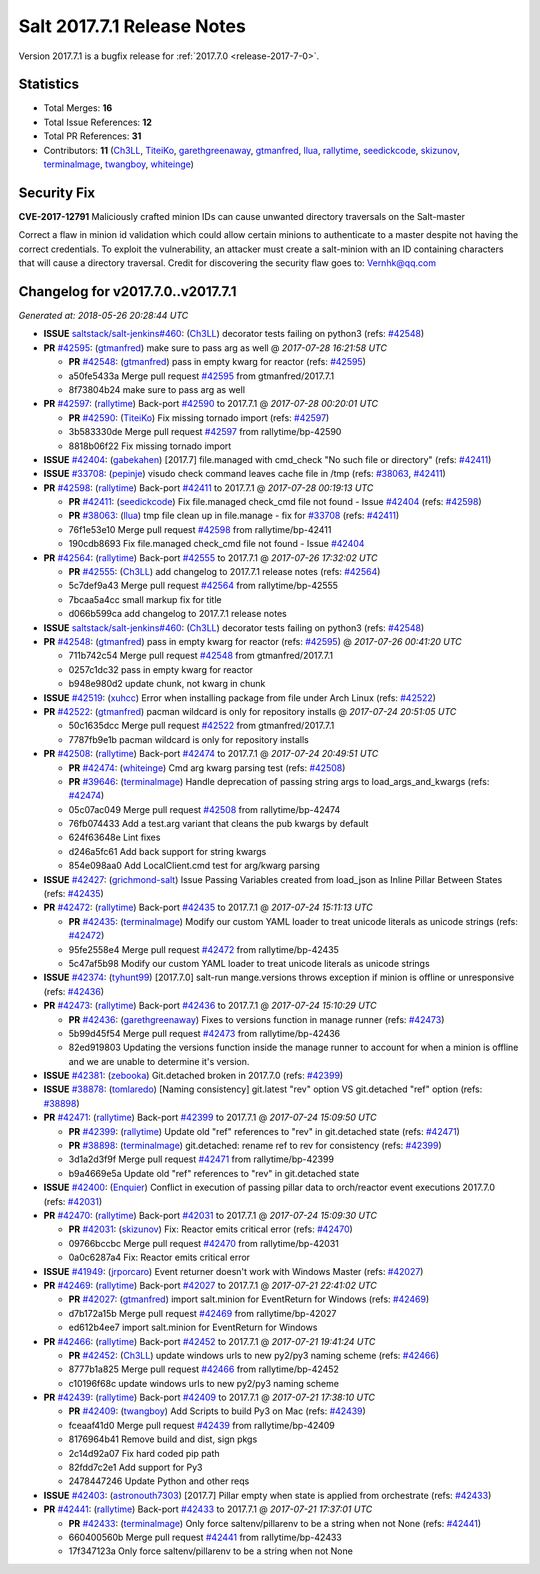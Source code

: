 ===========================
Salt 2017.7.1 Release Notes
===========================

Version 2017.7.1 is a bugfix release for :ref:`2017.7.0 <release-2017-7-0>`.


Statistics
==========

- Total Merges: **16**
- Total Issue References: **12**
- Total PR References: **31**

- Contributors: **11** (`Ch3LL`_, `TiteiKo`_, `garethgreenaway`_, `gtmanfred`_, `llua`_, `rallytime`_, `seedickcode`_, `skizunov`_, `terminalmage`_, `twangboy`_, `whiteinge`_)


Security Fix
============

**CVE-2017-12791** Maliciously crafted minion IDs can cause unwanted directory
traversals on the Salt-master

Correct a flaw in minion id validation which could allow certain minions to
authenticate to a master despite not having the correct credentials. To exploit
the vulnerability, an attacker must create a salt-minion with an ID containing
characters that will cause a directory traversal. Credit for discovering the
security flaw goes to: Vernhk@qq.com


Changelog for v2017.7.0..v2017.7.1
==================================

*Generated at: 2018-05-26 20:28:44 UTC*

* **ISSUE** `saltstack/salt-jenkins#460`_: (`Ch3LL`_) decorator tests failing on python3 (refs: `#42548`_)

* **PR** `#42595`_: (`gtmanfred`_) make sure to pass arg as well
  @ *2017-07-28 16:21:58 UTC*

  * **PR** `#42548`_: (`gtmanfred`_) pass in empty kwarg for reactor (refs: `#42595`_)

  * a50fe5433a Merge pull request `#42595`_ from gtmanfred/2017.7.1

  * 8f73804b24 make sure to pass arg as well

* **PR** `#42597`_: (`rallytime`_) Back-port `#42590`_ to 2017.7.1
  @ *2017-07-28 00:20:01 UTC*

  * **PR** `#42590`_: (`TiteiKo`_) Fix missing tornado import (refs: `#42597`_)

  * 3b583330de Merge pull request `#42597`_ from rallytime/bp-42590

  * 8818b06f22 Fix missing tornado import

* **ISSUE** `#42404`_: (`gabekahen`_) [2017.7] file.managed with cmd_check "No such file or directory" (refs: `#42411`_)

* **ISSUE** `#33708`_: (`pepinje`_) visudo check command leaves cache file in /tmp (refs: `#38063`_, `#42411`_)

* **PR** `#42598`_: (`rallytime`_) Back-port `#42411`_ to 2017.7.1
  @ *2017-07-28 00:19:13 UTC*

  * **PR** `#42411`_: (`seedickcode`_) Fix file.managed check_cmd file not found - Issue `#42404`_ (refs: `#42598`_)

  * **PR** `#38063`_: (`llua`_) tmp file clean up in file.manage - fix for `#33708`_ (refs: `#42411`_)

  * 76f1e53e10 Merge pull request `#42598`_ from rallytime/bp-42411

  * 190cdb8693 Fix file.managed check_cmd file not found - Issue `#42404`_

* **PR** `#42564`_: (`rallytime`_) Back-port `#42555`_ to 2017.7.1
  @ *2017-07-26 17:32:02 UTC*

  * **PR** `#42555`_: (`Ch3LL`_) add changelog to 2017.7.1 release notes (refs: `#42564`_)

  * 5c7def9a43 Merge pull request `#42564`_ from rallytime/bp-42555

  * 7bcaa5a4cc small markup fix for title

  * d066b599ca add changelog to 2017.7.1 release notes

* **ISSUE** `saltstack/salt-jenkins#460`_: (`Ch3LL`_) decorator tests failing on python3 (refs: `#42548`_)

* **PR** `#42548`_: (`gtmanfred`_) pass in empty kwarg for reactor (refs: `#42595`_)
  @ *2017-07-26 00:41:20 UTC*

  * 711b742c54 Merge pull request `#42548`_ from gtmanfred/2017.7.1

  * 0257c1dc32 pass in empty kwarg for reactor

  * b948e980d2 update chunk, not kwarg in chunk

* **ISSUE** `#42519`_: (`xuhcc`_) Error when installing package from file under Arch Linux (refs: `#42522`_)

* **PR** `#42522`_: (`gtmanfred`_) pacman wildcard is only for repository installs
  @ *2017-07-24 20:51:05 UTC*

  * 50c1635dcc Merge pull request `#42522`_ from gtmanfred/2017.7.1

  * 7787fb9e1b pacman wildcard is only for repository installs

* **PR** `#42508`_: (`rallytime`_) Back-port `#42474`_ to 2017.7.1
  @ *2017-07-24 20:49:51 UTC*

  * **PR** `#42474`_: (`whiteinge`_) Cmd arg kwarg parsing test (refs: `#42508`_)

  * **PR** `#39646`_: (`terminalmage`_) Handle deprecation of passing string args to load_args_and_kwargs (refs: `#42474`_)

  * 05c07ac049 Merge pull request `#42508`_ from rallytime/bp-42474

  * 76fb074433 Add a test.arg variant that cleans the pub kwargs by default

  * 624f63648e Lint fixes

  * d246a5fc61 Add back support for string kwargs

  * 854e098aa0 Add LocalClient.cmd test for arg/kwarg parsing

* **ISSUE** `#42427`_: (`grichmond-salt`_) Issue Passing Variables created from load_json as Inline Pillar Between States (refs: `#42435`_)

* **PR** `#42472`_: (`rallytime`_) Back-port `#42435`_ to 2017.7.1
  @ *2017-07-24 15:11:13 UTC*

  * **PR** `#42435`_: (`terminalmage`_) Modify our custom YAML loader to treat unicode literals as unicode strings (refs: `#42472`_)

  * 95fe2558e4 Merge pull request `#42472`_ from rallytime/bp-42435

  * 5c47af5b98 Modify our custom YAML loader to treat unicode literals as unicode strings

* **ISSUE** `#42374`_: (`tyhunt99`_) [2017.7.0] salt-run mange.versions throws exception if minion is offline or unresponsive (refs: `#42436`_)

* **PR** `#42473`_: (`rallytime`_) Back-port `#42436`_ to 2017.7.1
  @ *2017-07-24 15:10:29 UTC*

  * **PR** `#42436`_: (`garethgreenaway`_) Fixes to versions function in manage runner (refs: `#42473`_)

  * 5b99d45f54 Merge pull request `#42473`_ from rallytime/bp-42436

  * 82ed919803 Updating the versions function inside the manage runner to account for when a minion is offline and we are unable to determine it's version.

* **ISSUE** `#42381`_: (`zebooka`_) Git.detached broken in 2017.7.0 (refs: `#42399`_)

* **ISSUE** `#38878`_: (`tomlaredo`_) [Naming consistency] git.latest "rev" option VS git.detached "ref" option (refs: `#38898`_)

* **PR** `#42471`_: (`rallytime`_) Back-port `#42399`_ to 2017.7.1
  @ *2017-07-24 15:09:50 UTC*

  * **PR** `#42399`_: (`rallytime`_) Update old "ref" references to "rev" in git.detached state (refs: `#42471`_)

  * **PR** `#38898`_: (`terminalmage`_) git.detached: rename ref to rev for consistency (refs: `#42399`_)

  * 3d1a2d3f9f Merge pull request `#42471`_ from rallytime/bp-42399

  * b9a4669e5a Update old "ref" references to "rev" in git.detached state

* **ISSUE** `#42400`_: (`Enquier`_) Conflict in execution of passing pillar data to orch/reactor event executions 2017.7.0 (refs: `#42031`_)

* **PR** `#42470`_: (`rallytime`_) Back-port `#42031`_ to 2017.7.1
  @ *2017-07-24 15:09:30 UTC*

  * **PR** `#42031`_: (`skizunov`_) Fix: Reactor emits critical error (refs: `#42470`_)

  * 09766bccbc Merge pull request `#42470`_ from rallytime/bp-42031

  * 0a0c6287a4 Fix: Reactor emits critical error

* **ISSUE** `#41949`_: (`jrporcaro`_) Event returner doesn't work with Windows Master (refs: `#42027`_)

* **PR** `#42469`_: (`rallytime`_) Back-port `#42027`_ to 2017.7.1
  @ *2017-07-21 22:41:02 UTC*

  * **PR** `#42027`_: (`gtmanfred`_) import salt.minion for EventReturn for Windows (refs: `#42469`_)

  * d7b172a15b Merge pull request `#42469`_ from rallytime/bp-42027

  * ed612b4ee7 import salt.minion for EventReturn for Windows

* **PR** `#42466`_: (`rallytime`_) Back-port `#42452`_ to 2017.7.1
  @ *2017-07-21 19:41:24 UTC*

  * **PR** `#42452`_: (`Ch3LL`_) update windows urls to new py2/py3 naming scheme (refs: `#42466`_)

  * 8777b1a825 Merge pull request `#42466`_ from rallytime/bp-42452

  * c10196f68c update windows urls to new py2/py3 naming scheme

* **PR** `#42439`_: (`rallytime`_) Back-port `#42409`_ to 2017.7.1
  @ *2017-07-21 17:38:10 UTC*

  * **PR** `#42409`_: (`twangboy`_) Add Scripts to build Py3 on Mac (refs: `#42439`_)

  * fceaaf41d0 Merge pull request `#42439`_ from rallytime/bp-42409

  * 8176964b41 Remove build and dist, sign pkgs

  * 2c14d92a07 Fix hard coded pip path

  * 82fdd7c2e1 Add support for Py3

  * 2478447246 Update Python and other reqs

* **ISSUE** `#42403`_: (`astronouth7303`_) [2017.7] Pillar empty when state is applied from orchestrate (refs: `#42433`_)

* **PR** `#42441`_: (`rallytime`_) Back-port `#42433`_ to 2017.7.1
  @ *2017-07-21 17:37:01 UTC*

  * **PR** `#42433`_: (`terminalmage`_) Only force saltenv/pillarenv to be a string when not None (refs: `#42441`_)

  * 660400560b Merge pull request `#42441`_ from rallytime/bp-42433

  * 17f347123a Only force saltenv/pillarenv to be a string when not None

.. _`#1`: https://github.com/saltstack/salt/issues/1
.. _`#33708`: https://github.com/saltstack/salt/issues/33708
.. _`#38063`: https://github.com/saltstack/salt/pull/38063
.. _`#38878`: https://github.com/saltstack/salt/issues/38878
.. _`#38898`: https://github.com/saltstack/salt/pull/38898
.. _`#39646`: https://github.com/saltstack/salt/pull/39646
.. _`#41949`: https://github.com/saltstack/salt/issues/41949
.. _`#42027`: https://github.com/saltstack/salt/pull/42027
.. _`#42031`: https://github.com/saltstack/salt/pull/42031
.. _`#42374`: https://github.com/saltstack/salt/issues/42374
.. _`#42381`: https://github.com/saltstack/salt/issues/42381
.. _`#42399`: https://github.com/saltstack/salt/pull/42399
.. _`#42400`: https://github.com/saltstack/salt/issues/42400
.. _`#42403`: https://github.com/saltstack/salt/issues/42403
.. _`#42404`: https://github.com/saltstack/salt/issues/42404
.. _`#42409`: https://github.com/saltstack/salt/pull/42409
.. _`#42411`: https://github.com/saltstack/salt/pull/42411
.. _`#42427`: https://github.com/saltstack/salt/issues/42427
.. _`#42433`: https://github.com/saltstack/salt/pull/42433
.. _`#42435`: https://github.com/saltstack/salt/pull/42435
.. _`#42436`: https://github.com/saltstack/salt/pull/42436
.. _`#42439`: https://github.com/saltstack/salt/pull/42439
.. _`#42441`: https://github.com/saltstack/salt/pull/42441
.. _`#42452`: https://github.com/saltstack/salt/pull/42452
.. _`#42466`: https://github.com/saltstack/salt/pull/42466
.. _`#42469`: https://github.com/saltstack/salt/pull/42469
.. _`#42470`: https://github.com/saltstack/salt/pull/42470
.. _`#42471`: https://github.com/saltstack/salt/pull/42471
.. _`#42472`: https://github.com/saltstack/salt/pull/42472
.. _`#42473`: https://github.com/saltstack/salt/pull/42473
.. _`#42474`: https://github.com/saltstack/salt/pull/42474
.. _`#42508`: https://github.com/saltstack/salt/pull/42508
.. _`#42519`: https://github.com/saltstack/salt/issues/42519
.. _`#42522`: https://github.com/saltstack/salt/pull/42522
.. _`#42548`: https://github.com/saltstack/salt/pull/42548
.. _`#42555`: https://github.com/saltstack/salt/pull/42555
.. _`#42564`: https://github.com/saltstack/salt/pull/42564
.. _`#42590`: https://github.com/saltstack/salt/pull/42590
.. _`#42595`: https://github.com/saltstack/salt/pull/42595
.. _`#42597`: https://github.com/saltstack/salt/pull/42597
.. _`#42598`: https://github.com/saltstack/salt/pull/42598
.. _`Ch3LL`: https://github.com/Ch3LL
.. _`Enquier`: https://github.com/Enquier
.. _`TiteiKo`: https://github.com/TiteiKo
.. _`astronouth7303`: https://github.com/astronouth7303
.. _`gabekahen`: https://github.com/gabekahen
.. _`garethgreenaway`: https://github.com/garethgreenaway
.. _`grichmond-salt`: https://github.com/grichmond-salt
.. _`gtmanfred`: https://github.com/gtmanfred
.. _`jrporcaro`: https://github.com/jrporcaro
.. _`llua`: https://github.com/llua
.. _`pepinje`: https://github.com/pepinje
.. _`rallytime`: https://github.com/rallytime
.. _`saltstack/salt-jenkins#460`: https://github.com/saltstack/salt-jenkins/issues/460
.. _`seedickcode`: https://github.com/seedickcode
.. _`skizunov`: https://github.com/skizunov
.. _`terminalmage`: https://github.com/terminalmage
.. _`thatch45`: https://github.com/thatch45
.. _`tomlaredo`: https://github.com/tomlaredo
.. _`twangboy`: https://github.com/twangboy
.. _`tyhunt99`: https://github.com/tyhunt99
.. _`whiteinge`: https://github.com/whiteinge
.. _`xuhcc`: https://github.com/xuhcc
.. _`zebooka`: https://github.com/zebooka
